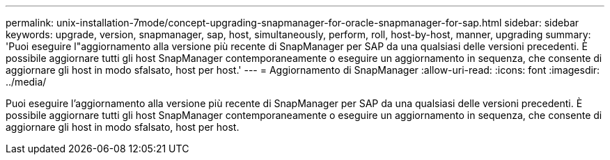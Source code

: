 ---
permalink: unix-installation-7mode/concept-upgrading-snapmanager-for-oracle-snapmanager-for-sap.html 
sidebar: sidebar 
keywords: upgrade, version, snapmanager, sap, host, simultaneously, perform, roll, host-by-host, manner, upgrading 
summary: 'Puoi eseguire l"aggiornamento alla versione più recente di SnapManager per SAP da una qualsiasi delle versioni precedenti. È possibile aggiornare tutti gli host SnapManager contemporaneamente o eseguire un aggiornamento in sequenza, che consente di aggiornare gli host in modo sfalsato, host per host.' 
---
= Aggiornamento di SnapManager
:allow-uri-read: 
:icons: font
:imagesdir: ../media/


[role="lead"]
Puoi eseguire l'aggiornamento alla versione più recente di SnapManager per SAP da una qualsiasi delle versioni precedenti. È possibile aggiornare tutti gli host SnapManager contemporaneamente o eseguire un aggiornamento in sequenza, che consente di aggiornare gli host in modo sfalsato, host per host.
